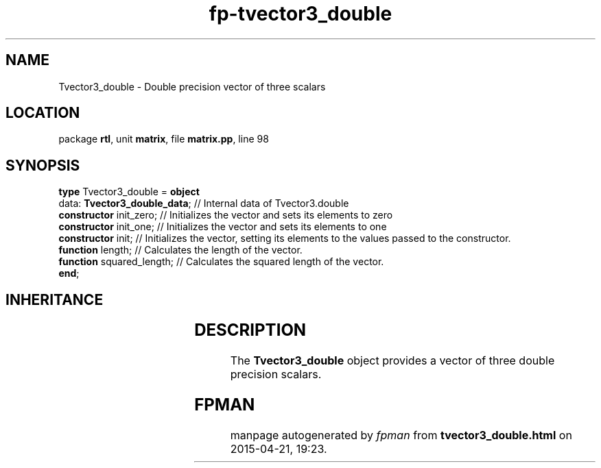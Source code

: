 .\" file autogenerated by fpman
.TH "fp-tvector3_double" 3 "2014-03-14" "fpman" "Free Pascal Programmer's Manual"
.SH NAME
Tvector3_double - Double precision vector of three scalars
.SH LOCATION
package \fBrtl\fR, unit \fBmatrix\fR, file \fBmatrix.pp\fR, line 98
.SH SYNOPSIS
\fBtype\fR Tvector3_double = \fBobject\fR
  data: \fBTvector3_double_data\fR; // Internal data of Tvector3.double
  \fBconstructor\fR init_zero;      // Initializes the vector and sets its elements to zero
  \fBconstructor\fR init_one;       // Initializes the vector and sets its elements to one
  \fBconstructor\fR init;           // Initializes the vector, setting its elements to the values passed to the constructor.
  \fBfunction\fR length;            // Calculates the length of the vector.
  \fBfunction\fR squared_length;    // Calculates the squared length of the vector.
.br
\fBend\fR;
.SH INHERITANCE
.TS
l l.
\fBTvector3_double\fR	Double precision vector of three scalars
.TE
.SH DESCRIPTION
The \fBTvector3_double\fR object provides a vector of three double precision scalars.


.SH FPMAN
manpage autogenerated by \fIfpman\fR from \fBtvector3_double.html\fR on 2015-04-21, 19:23.

